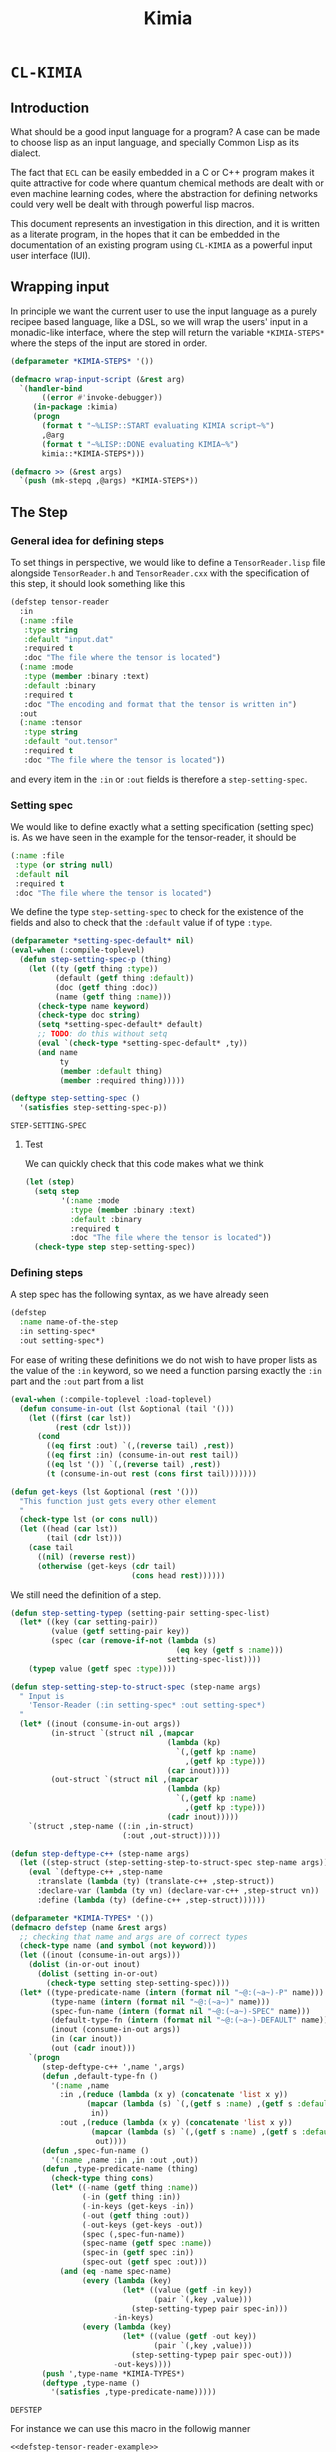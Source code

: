 #+title: Kimia
* =CL-KIMIA=
** Introduction
What should be a good input language for a program?
A case can be made to choose lisp as an input language,
and specially Common Lisp as its dialect.

The fact that =ECL= can be easily embedded in a C or C++
program makes it quite attractive for code where quantum chemical
methods are dealt with or even machine learning codes, where
the abstraction for defining networks could very well be dealt with
through powerful lisp macros.

This document represents an investigation in this direction,
and it is written as a literate program, in the hopes that
it can be embedded in the documentation of an existing program
using =CL-KIMIA= as a powerful input user interface (IUI).

** Wrapping input

In principle we want the current user to use the input language as a
purely recipee based language, like a DSL, so we will wrap the users'
input in a monadic-like interface, where the step will return the
variable ~*KIMIA-STEPS*~ where the steps of the input are stored in
order.

#+begin_src lisp :noweb-ref kimia
(defparameter *KIMIA-STEPS* '())

(defmacro wrap-input-script (&rest arg)
  `(handler-bind
       ((error #'invoke-debugger))
     (in-package :kimia)
     (progn
       (format t "~%LISP::START evaluating KIMIA script~%")
       ,@arg
       (format t "~%LISP::DONE evaluating KIMIA~%")
       kimia::*KIMIA-STEPS*)))

(defmacro >> (&rest args)
  `(push (mk-stepq ,@args) *KIMIA-STEPS*))
#+end_src

#+RESULTS:
: WRAP-INPUT-SCRIPT
 
** The Step
*** General idea for defining steps
  To set things in perspective, we would like to define a
  =TensorReader.lisp= file alongside =TensorReader.h= and
  =TensorReader.cxx=
  with the specification of this step, it should look something like this

  #+begin_src lisp :eval no :noweb-ref defstep-tensor-reader-example
(defstep tensor-reader
  :in
  (:name :file
   :type string
   :default "input.dat"
   :required t
   :doc "The file where the tensor is located")
  (:name :mode
   :type (member :binary :text)
   :default :binary
   :required t
   :doc "The encoding and format that the tensor is written in")
  :out
  (:name :tensor
   :type string
   :default "out.tensor"
   :required t
   :doc "The file where the tensor is located"))

  #+end_src

  and every item in the =:in= or =:out= fields
  is therefore a =step-setting-spec=.

*** Setting spec
We would like to define exactly what a setting specification (setting spec)
is. As we have seen in the example for the tensor-reader, it should be

#+begin_src lisp :eval no
(:name :file
 :type (or string null)
 :default nil
 :required t
 :doc "The file where the tensor is located")
#+end_src

We define the type =step-setting-spec= to check for the existence of the
fields and also to check that the =:default= value if of type =:type=.

  #+begin_src lisp :noweb-ref kimia.types
(defparameter *setting-spec-default* nil)
(eval-when (:compile-toplevel)
  (defun step-setting-spec-p (thing)
    (let ((ty (getf thing :type))
          (default (getf thing :default))
          (doc (getf thing :doc))
          (name (getf thing :name)))
      (check-type name keyword)
      (check-type doc string)
      (setq *setting-spec-default* default)
      ;; TODO: do this without setq
      (eval `(check-type *setting-spec-default* ,ty))
      (and name
           ty
           (member :default thing)
           (member :required thing)))))

(deftype step-setting-spec ()
  '(satisfies step-setting-spec-p))
  #+end_src

  #+RESULTS:
  : STEP-SETTING-SPEC

**** Test
We can quickly check that this code makes what we think

#+begin_src lisp :noweb-ref test-kimia.types
(let (step)
  (setq step
        '(:name :mode
          :type (member :binary :text)
          :default :binary
          :required t
          :doc "The file where the tensor is located"))
  (check-type step step-setting-spec))
#+end_src

#+RESULTS:
: NIL


*** Defining steps

 A step spec has the following syntax, as we have already
 seen

 #+begin_src lisp :eval no
(defstep
  :name name-of-the-step
  :in setting-spec*
  :out setting-spec*)
 #+end_src

For ease of writing these definitions we do not wish
to have proper lists as the value of the =:in= keyword,
so we need a function parsing exactly the =:in= part
and the =:out= part from a list

 #+begin_src lisp :noweb-ref kimia.types
(eval-when (:compile-toplevel :load-toplevel)
  (defun consume-in-out (lst &optional (tail '()))
    (let ((first (car lst))
          (rest (cdr lst)))
      (cond
        ((eq first :out) `(,(reverse tail) ,rest))
        ((eq first :in) (consume-in-out rest tail))
        ((eq lst '()) `(,(reverse tail) ,rest))
        (t (consume-in-out rest (cons first tail)))))))

(defun get-keys (lst &optional (rest '()))
  "This function just gets every other element
  "
  (check-type lst (or cons null))
  (let ((head (car lst))
        (tail (cdr lst)))
    (case tail
      ((nil) (reverse rest))
      (otherwise (get-keys (cdr tail)
                           (cons head rest))))))

#+end_src

#+RESULTS:
: GET-KEYS

We still need the definition of a step.

#+begin_src lisp :noweb-ref kimia.types
(defun step-setting-typep (setting-pair setting-spec-list)
  (let* ((key (car setting-pair))
         (value (getf setting-pair key))
         (spec (car (remove-if-not (lambda (s)
                                     (eq key (getf s :name)))
                                   setting-spec-list))))
    (typep value (getf spec :type))))

(defun step-setting-step-to-struct-spec (step-name args)
  " Input is
    'Tensor-Reader (:in setting-spec* :out setting-spec*)
  "
  (let* ((inout (consume-in-out args))
         (in-struct `(struct nil ,(mapcar
                                   (lambda (kp)
                                     `(,(getf kp :name)
                                       ,(getf kp :type)))
                                   (car inout))))
         (out-struct `(struct nil ,(mapcar
                                   (lambda (kp)
                                     `(,(getf kp :name)
                                       ,(getf kp :type)))
                                   (cadr inout)))))
    `(struct ,step-name ((:in ,in-struct)
                         (:out ,out-struct)))))

(defun step-deftype-c++ (step-name args)
  (let ((step-struct (step-setting-step-to-struct-spec step-name args)))
    (eval `(deftype-c++ ,step-name
      :translate (lambda (ty) (translate-c++ ,step-struct))
      :declare-var (lambda (ty vn) (declare-var-c++ ,step-struct vn))
      :define (lambda (ty) (define-c++ ,step-struct))))))

(defparameter *KIMIA-TYPES* '())
(defmacro defstep (name &rest args)
  ;; checking that name and args are of correct types
  (check-type name (and symbol (not keyword)))
  (let ((inout (consume-in-out args)))
    (dolist (in-or-out inout)
      (dolist (setting in-or-out)
        (check-type setting step-setting-spec))))
  (let* ((type-predicate-name (intern (format nil "~@:(~a~)-P" name)))
         (type-name (intern (format nil "~@:(~a~)" name)))
         (spec-fun-name (intern (format nil "~@:(~a~)-SPEC" name)))
         (default-type-fn (intern (format nil "~@:(~a~)-DEFAULT" name)))
         (inout (consume-in-out args))
         (in (car inout))
         (out (cadr inout)))
    `(progn
       (step-deftype-c++ ',name ',args)
       (defun ,default-type-fn ()
         '(:name ,name
           :in ,(reduce (lambda (x y) (concatenate 'list x y))
                 (mapcar (lambda (s) `(,(getf s :name) ,(getf s :default)))
                  in))
           :out ,(reduce (lambda (x y) (concatenate 'list x y))
                  (mapcar (lambda (s) `(,(getf s :name) ,(getf s :default)))
                   out))))
       (defun ,spec-fun-name ()
         '(:name ,name :in ,in :out ,out))
       (defun ,type-predicate-name (thing)
         (check-type thing cons)
         (let* ((-name (getf thing :name))
                (-in (getf thing :in))
                (-in-keys (get-keys -in))
                (-out (getf thing :out))
                (-out-keys (get-keys -out))
                (spec (,spec-fun-name))
                (spec-name (getf spec :name))
                (spec-in (getf spec :in))
                (spec-out (getf spec :out)))
           (and (eq -name spec-name)
                (every (lambda (key)
                         (let* ((value (getf -in key))
                                (pair `(,key ,value)))
                           (step-setting-typep pair spec-in)))
                       -in-keys)
                (every (lambda (key)
                         (let* ((value (getf -out key))
                                (pair `(,key ,value)))
                           (step-setting-typep pair spec-out)))
                       -out-keys))))
       (push ',type-name *KIMIA-TYPES*)
       (deftype ,type-name ()
         '(satisfies ,type-predicate-name)))))
 #+end_src

 #+RESULTS:
 : DEFSTEP

 For instance we can use this macro in the followig manner

 #+begin_src lisp :noweb yes :noweb-ref test-kimia.types :eval no
<<defstep-tensor-reader-example>>

(check-type (tensor-reader-default)
            tensor-reader)
 #+end_src

 #+RESULTS:
 : NIL

 and we can make sure that it woks for example as

 #+begin_src lisp :results none :noweb-ref test-kimia.types :eval no
(let (step default)
  (setq step
        '(:name Tensor-Reader
          :in (:file "asdf"
               :mode :binary)
          :out (:tensor "Integral")))
  (setq default
        (tensor-reader-default))

  (check-type default tensor-reader)
  (check-type step tensor-reader))
 #+end_src

A very simple macro to check the type of a step is defined below

 #+begin_src lisp :results none :noweb-ref kimia.types
(defmacro check-step-type (step)
  (let ((name (getf step :name)))
    `(let ((step ',step))
       (check-type step ,name))))
#+end_src

which we can use like
#+begin_src lisp :noweb-ref test-kimia.types :eval no
(let ((step (tensor-reader-default)))
  (eval `(check-step-type ,step)))
#+end_src

#+RESULTS:
: NIL

*** Making steps

And we just need to create a function to easier create
steps

#+begin_src lisp :results none :noweb-ref kimia.types
(defmacro mk-stepq (name &rest args)
  (check-type name symbol)
  (let* ((in-out (consume-in-out args))
         (in (car in-out))
         (out (cadr in-out))
         (step `(:name ,name
                 :in ,in
                 :out ,out)))
    `(progn
       (check-step-type ,step)
       ',step
       )))

(defun mk-step (name &rest args)
  (check-type name symbol)
  (let* ((in-out (consume-in-out args))
         (in (car in-out))
         (out (cadr in-out))
         (type)
         (step)
         )
    (setq type name)
    (setq step `(:name ,name
                 :in ,in
                 :out ,out))
    (eval `(check-step-type ,step))
    step))
 #+end_src

 and we can create a step in the following manner

 #+begin_src lisp :results none :noweb-ref test-kimia.types :eval no
(mk-step
 'Tensor-Reader
 :in
 :file "amplitudes.dat"
 :mode :binary
 :out
 :tensor "Whatever")

(mk-stepq
 Tensor-Reader
 :in
 :file "amplitudes.dat"
 :mode :binary
 :out
 :tensor "Whatever")
 #+end_src

** Host code generation
*** Introduction

 From a spec, we would like to be able to create autoamtically a
 =struct= that mirror the spec in order to be passed to other functions
 in c++.

 For instance, in the case of the tensor reader, we would
 like to create the following

 #+begin_src cpp :eval yes :includes '(<string> <iostream>)
struct TensorReaderSettings {
  struct In {
    enum Mode {binary, text};
    std::string *file;
    Mode *mode;
    In() {
      mode = new Mode(binary);
      file = nullptr;
    }
  } in;
  struct Out {
    std::string *tensor;
    Out() {
      tensor = new std::string("file.out");
    }
  } out;
};
auto p = TensorReaderSettings::In::Mode::text;
std::cout << p << std::endl;
TensorReaderSettings s;
std::cout << *s.out.tensor << std::endl;
 #+end_src

 #+RESULTS:
 |        1 |
 | file.out |

 together with a converter function from a =cl_object= into
 a =TensorReaderSettings=

 #+begin_src cpp :eval no
TensorReaderSettings
cl_object_to_TensorReaderSettings (cl_object *o) {
}
 #+end_src

 And for these structs we need a functions that from a common lisp
 type constructs a declaration inside the struct or somewhere else.

 First of all we have to make a choice in order to have a simpler
 more maintainable system.
 We will translate every CL type into a poiter of a related type
 in C++, which means that in principle every type can also be =NULL=,
 or =nullptr= in C++.

 There is also the problem of having variables, we should allow
 for symbols to also be passed to any CL variable, they will act as
 named pointers, so that one step can access and modify global data
 that later on other steps can retrieve or further modify.


*** List of types

 | Built-in CL type | C++ interpretation |
 |------------------+--------------------|
 | =string=         | =std::string=      |
 | =(member :a :b)= | =enum {a, b}=      |
 | =integer=        | =int=              |
 | =double-float=   | =double=           |
 | =single-float=   | =float=            |
 | =(list F N)=     | =std::array<F, N>= |
 | =(list F)=       | =std::vector<F>=   |
 | =(vector F N)=   | =std::array<F, N>= |
 | =(vector F)=     | =std::vector<F>=   |
 | =(complex F)=    | =std::complex<F>=  |

 | Kimia CL type                        | C++ intepretation               |
 |--------------------------------------+---------------------------------|
 | =(or symbol null)= through =(-> a)=  | =a*=                            |
 | =(struct [name] ((:name int) ... ))= | =struct [Name] {int name; ...}= |
 | =(enum [name] :a :b ))=              | =enum [Name] { A, B, }=         |

- [X] vector
- [X] symbol
- [X] string
- [X] single-float
- [X] keyword
- [X] int
- [X] double-float
- [ ] list
- [ ] hashtable
- [ ] complex



*** General structure of a type
With this information as motivation we can see in general what we have to do
to use a type from common lisp in the host language.
- Define type (if it is a built-in there is no need).
- Define a constructor.
- Define a declaration.

The C++ programmer may be wondering why we are not considering generic
programming through the templating metaprogramming infrastructure.

The main reason is that creating generic steps would be an added complication
that does not really add much value from the c++ side. Let us suppose
we have a step that might have as a setting a =double= or an =int=
in a polymorphic way.

It is still possible to write our generic function and then define
accordin function pointers or =std::function= to the said functions.

#+begin_src cpp :eval yes :includes '(<string> <iostream> <functional>) :main no :results raw

using StepOneSetting_double = double;
using StepOneSetting_int = int;

template <typename S>
void runStepOne(S s) { std::cout << s << std::endl; }

std::function<void(StepOneSetting_double)>
 runStepOne_double = runStepOne<double>;
std::function<void(StepOneSetting_int)>
 runStepOne_int = runStepOne<StepOneSetting_int>;

struct Connection {
  enum {IN, OUT} in;
  enum {Five, Six} out;
};

int main () {
  Connection c;
  c.in = Connection::IN;
  c.out = Connection::Five;
  runStepOne_double(42.001);
  runStepOne_int(42);
  return 0;
}
#+end_src


*** Type definitions idea

  Some types are high-kinded, in C++ parlance this is akin to
  having template arguments.
  Some types are already defined and some others must be defined.

- define (type type-name) :: define for the first time.
  - For built-ins in c and c++ this is just empty
  - For structs and enums, if no type-name is given it should be defined in place,
    which is useful for declaring variables.
- declare-var (type type-name var-name) :: declare a variable
  - For built-ins in c and c++ this is just =<type> <var-name>=
  - For structs and enums if no type-name is given then we define the type in place
    If a =type-name= is given then the sentence should be =<type-name> <var-name>=.

- give translation (this also for nameless structs/enums/unions gives the whole struct)
- give variable declaration (which works well for translation)
- give definition which should fail in the case of nameless things, or just give emtpy.
  and give emtpy also for builtins.

#+begin_src lisp :eval no
(deftype-c++ (array F N)
  :translate "int"
  :declare-var (lambda (type type-name var-name)
             (format nil "~a ~a;"
                     (int-c++-translate int)
                     (string var-name)
                     ))
  :define ""
  :generic (F N))
#+end_src

*** Define c++ types

Naming conventions in C++

#+begin_src lisp :noweb-ref kimia.codegen
(defun endl () (format nil "~%"))

(defun c++-type-name (thing)
  (remove-if (lambda (x) (string= x "-"))
             (string-capitalize
              (string-downcase thing))))

(defun c++-var-name (thing)
  (nstring-downcase
   (remove-if (lambda (x) (string= x "-"))
              (string-capitalize
               (string-downcase thing)))
   :start 0
   :end 1))

#+end_src

#+RESULTS:
: C++-VAR-NAME

and something a little bit more challenging

#+begin_src lisp :noweb-ref kimia.codegen
(defparameter *KIMIA-TYPES* '())

(defmacro c++-declare-var-fn-default (translate)
  `(lambda (ty vn)
     (format nil "~a ~a;"
             (funcall ,translate ty)
             (c++-var-name vn))))


(defmacro deftype-c++ (type &key
                              translate
                              (declare-var nil)
                              (define nil)
                              (satisfies nil)
                              (generic nil))
  (let* ((type-name (etypecase type
                      (cons (car type))
                      (symbol type)))
         (type-c++-name (intern (format nil "~A-C++" type-name)))
         (fun-or-scalar (lambda (thing)
                          (etypecase thing
                            (cons (eval thing))
                            (compiled-function thing)
                            ((or null string) (eval `(lambda (&optional args)
                                                       ,thing))))))
         (translate (funcall fun-or-scalar translate))
         (declare-var (or declare-var
                          (c++-declare-var-fn-default translate))))
    `(progn
       (defparameter ,type-c++-name nil)
       (setq ,type-c++-name
             '(:translate ,translate
               :declare-var ,(funcall fun-or-scalar declare-var)
               :define ,(funcall fun-or-scalar define))))
    ))

(defmacro translate-c++ (ty)
  (let* ((ty-name (etypecase ty
                    (cons (car ty))
                    (symbol ty)))
         (ty-c++ (intern (format nil "~a-C++" ty-name))))
    `(funcall (getf ,ty-c++ :translate) ',ty)))

(defmacro define-c++ (ty)
  (let* ((ty-name (etypecase ty
                    (cons (car ty))
                    (symbol ty)))
         (ty-c++ (intern (format nil "~a-C++" ty-name))))
    `(funcall (getf ,ty-c++ :define) ',ty)))

(defmacro declare-var-c++ (ty vn)
  (let* ((ty-name (etypecase ty
                    (cons (car ty))
                    (symbol ty)))
         (ty-c++ (intern (format nil "~a-C++" ty-name))))
    `(funcall (getf ,ty-c++ :declare-var) ',ty ',vn)))
#+end_src

#+RESULTS:
: DECLARE-VAR-C++

*** Definition for simple C++ types

#+begin_src lisp :noweb-ref kimia.codegen
(deftype-c++ integer :translate "int")
(deftype-c++ double :translate "double")
(deftype-c++ string :translate "std::string")
(deftype-c++ double-float :translate "double")
(deftype-c++ single-float :translate "float")
(deftype-c++ float :translate "float")
(deftype-c++ boolean :translate "bool")

(deftype-c++ (vector F)
  :translate (lambda (ty)
               (format nil "std::vector< ~a >"
                       (eval `(translate-c++ ,(cadr ty))))))

(deftype-c++ (array F N)
  :translate (lambda (ty)
               (format nil "std::array< ~a, ~a >"
                       (eval `(translate-c++ ,(cadr ty)))
                       (caddr ty))))
#+end_src

#+RESULTS:
: (:TRANSLATE #<bytecompiled-function 0x21e9280> :DECLARE-VAR
:  #<bytecompiled-closure #<bytecompiled-function 0x30d2640>> :DEFINE
:  #<bytecompiled-function 0x21e9230>)

*** The struct

#+begin_src lisp :noweb-ref kimia.codegen
(defun translate-struct-c++ (ty)
  (let* ((ty-name (cadr ty))
         (name (if ty-name (c++-type-name ty-name) ""))
         (fields (caddr ty)))
    (concatenate 'string
                 "struct " (or name "")
                 " {" (endl)
                 (eval
                  `(concatenate 'string
                                ,@(loop for kp in fields
                                        collect
                                        (format nil
                                                "  ~a~a"
                                                (eval
                                                 `(declare-var-c++
                                                   ,(cadr kp)
                                                   ,(car kp)))
                                                (endl)))))
                 "}")))

(defun declare-var-struct-c++ (ty vn)
  (let* ((name (cadr ty))
         (pre-var (etypecase name
                    (null (translate-struct-c++ ty))
                    (t (c++-type-name name)))))
    (format nil "~a ~a;"
            pre-var
            (c++-var-name vn))))

(defun define-struct-c++ (ty)
  (format nil "~a;" (translate-struct-c++ ty)))

(deftype-c++ (struct name args)
  :translate (lambda (ty) (translate-struct-c++ ty))
  :declare-var (lambda (ty vn) (declare-var-struct-c++ ty vn))
  :define (lambda (ty) (define-struct-c++ ty)))

#+end_src

#+RESULTS:
: (:TRANSLATE #<bytecompiled-function 0x3067910> :DECLARE-VAR
:  #<bytecompiled-function 0x30677d0> :DEFINE #<bytecompiled-function 0x3067780>)

*** The enums
    
#+begin_src lisp :noweb-ref kimia.codegen
(defun translate-enum-c++ (ty)
  (let* ((ty-name (cadr ty))
         (name (if ty-name (c++-type-name ty-name) ""))
         (fields (cddr ty)))
    (concatenate 'string
                 "enum "
                 (or name "")
                 " {"
                 (endl)
                 (eval
                  `(concatenate 'string
                                ,@(loop for kp in fields
                                        collect
                                        (format nil
                                                "  ~a,~a"
                                                kp
                                                (endl)))))
                 "}")))

(defun declare-var-enum-c++ (ty vn)
  (let* ((name (cadr ty))
         (fields (caddr ty))
         (pre-var (etypecase name
                    (null (translate-enum-c++ ty))
                    (t (string-capitalize name)))))
    (format nil "~a ~a;" pre-var (c++-var-name vn))))

(defun define-enum-c++ (ty)
  (format nil "~a;" (translate-enum-c++ ty)))

(deftype-c++ (enum name args)
  :translate (lambda (ty) (translate-enum-c++ ty))
  :declare-var (lambda (ty vn) (declare-var-enum-c++ ty vn))
  :define (lambda (ty) (define-enum-c++ ty)))

(deftype-c++ (member args)
  :translate (lambda (ty)
               (translate-enum-c++ `(enum nil ,@(cdr ty))))
  :declare-var (lambda (ty vn)
                 (declare-var-enum-c++ `(enum nil ,@(cdr ty)) vn))
  :define (lambda (ty)
            (define-enum-c++ `(enum nil ,@(cdr ty)))))
#+end_src

#+RESULTS:
: (:TRANSLATE #<bytecompiled-function 0x30671e0> :DECLARE-VAR
:  #<bytecompiled-function 0x3067190> :DEFINE #<bytecompiled-function 0x26eb9b0>)



** Testing
#+begin_src lisp :tangle src/clkimia/t.lisp :eval no :noweb no-export
(in-package :kimia)

<<test-kimia.types>>

#+end_src

** The code
 #+begin_src lisp :noweb no-export :tangle src/clkimia/kimia.lisp
(defpackage :kimia
  (:use :cl)
  (:nicknames :k))
(in-package :kimia)

<<kimia.codegen>>
<<kimia.types>>
<<kimia>>

 #+end_src

 #+RESULTS:
 : COMMON-LISP-USER::WRAP-INPUT-SCRIPT
